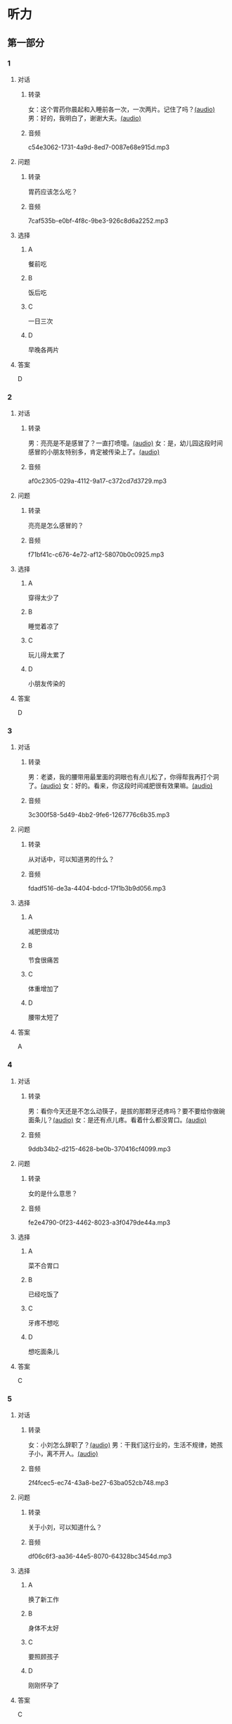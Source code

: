 * 听力
** 第一部分
:PROPERTIES:
:NOTETYPE: 21f26a95-0bf2-4e3f-aab8-a2e025d62c72
:END:
*** 1
:PROPERTIES:
:ID: f198910e-fb9b-4556-8eb0-f3a2f9a91b55
:END:
**** 对话
***** 转录
女：这个胃药你晨起和入睡前各一次，一次两片。记住了吗？[[file:359c6b46-e50d-44d5-88af-48f87455716b.mp3][(audio)]]
男：好的，我明白了，谢谢大夫。[[file:a1a1fb82-fc4d-476b-9840-2897465092fc.mp3][(audio)]]
***** 音频
c54e3062-1731-4a9d-8ed7-0087e68e915d.mp3
**** 问题
***** 转录
胃药应该怎么吃？
***** 音频
7caf535b-e0bf-4f8c-9be3-926c8d6a2252.mp3
**** 选择
***** A
餐前吃
***** B
饭后吃
***** C
一日三次
***** D
早晚各两片
**** 答案
D
*** 2
:PROPERTIES:
:ID: 7d80489b-6ea5-46f8-a6c4-4b226def5d6c
:END:
**** 对话
***** 转录
男：亮亮是不是感冒了？一直打喷嚏。[[file:353a8002-4f49-48eb-9426-e88e09a562c7.mp3][(audio)]]
女：是，幼儿园这段时间感冒的小朋友特别多，肯定被传染上了。[[file:b8648953-2697-4810-960b-b7f877a0e292.mp3][(audio)]]
***** 音频
af0c2305-029a-4112-9a17-c372cd7d3729.mp3
**** 问题
***** 转录
亮亮是怎么感冒的？
***** 音频
f71bf41c-c676-4e72-af12-58070b0c0925.mp3
**** 选择
***** A
穿得太少了
***** B
睡觉着凉了
***** C
玩儿得太累了
***** D
小朋友传染的
**** 答案
D
*** 3
:PROPERTIES:
:ID: 5878f03e-946e-482a-9221-f6edd846c2af
:END:
**** 对话
***** 转录
男：老婆，我的腰带用最里面的洞眼也有点儿松了，你得帮我再打个洞了。[[file:e2d8f71f-5c13-4e4d-a372-1cafb7514de5.mp3][(audio)]]
女：好的。看来，你这段时间减肥很有效果嘛。[[file:0a2f81b0-5c20-4c97-b532-1941215309b5.mp3][(audio)]]
***** 音频
3c300f58-5d49-4bb2-9fe6-1267776c6b35.mp3
**** 问题
***** 转录
从对话中，可以知道男的什么？
***** 音频
fdadf516-de3a-4404-bdcd-17f1b3b9d056.mp3
**** 选择
***** A
减肥很成功
***** B
节食很痛苦
***** C
体重增加了
***** D
腰带太短了
**** 答案
A
*** 4
:PROPERTIES:
:ID: 58cb6135-b2ba-4900-909e-0bc147b72ffe
:END:
**** 对话
***** 转录
男：看你今天还是不怎么动筷子，是拔的那颗牙还疼吗？要不要给你做碗面条儿？[[file:7c523b1e-a760-4ed6-a11f-a4cf24ac9aa6.mp3][(audio)]]
女：是还有点儿疼。看着什么都没胃口。[[file:ad01927c-ca2a-4331-85b3-66a2aa74bafa.mp3][(audio)]]
***** 音频
9ddb34b2-d215-4628-be0b-370416cf4099.mp3
**** 问题
***** 转录
女的是什么意思？
***** 音频
fe2e4790-0f23-4462-8023-a3f0479de44a.mp3
**** 选择
***** A
菜不合胃口
***** B
已经吃饭了
***** C
牙疼不想吃
***** D
想吃面条儿
**** 答案
C
*** 5
:PROPERTIES:
:ID: ec5f16fa-f8de-4836-adaa-cbaff12a2c4c
:END:
**** 对话
***** 转录
女：小刘怎么辞职了？[[file:eaa41b9d-9d48-4497-844a-d479deac4ede.mp3][(audio)]]
男：干我们这行业的，生活不规律，她孩子小，离不开人。[[file:8f7dab67-1dfb-42c4-9df7-f7c26ed893b4.mp3][(audio)]]
***** 音频
2f4fcec5-ec74-43a8-be27-63ba052cb748.mp3
**** 问题
***** 转录
关于小刘，可以知道什么？
***** 音频
df06c6f3-aa36-44e5-8070-64328bc3454d.mp3
**** 选择
***** A
换了新工作
***** B
身体不太好
***** C
要照顾孩子
***** D
刚刚怀孕了
**** 答案
C
*** 6
:PROPERTIES:
:ID: a1dbc7f0-683d-41c3-89aa-30af344c0eb8
:END:
**** 对话
***** 转录
男：昨天的电影你觉得怎么样？[[file:1e124bb9-88e3-4848-9e88-2d1c64bcf037.mp3][(audio)]]
女：开头部分还挺精彩，但结尾部分太平常了，有点儿乏味。[[file:b090ef64-874e-4016-807f-be287fa48e29.mp3][(audio)]]
***** 音频
5a5acd5b-5008-4226-b8f7-ae9074daa5f1.mp3
**** 问题
***** 转录
女的觉得电影怎么样？
***** 音频
b172260f-982f-4b43-a18f-8d92013731c1.mp3
**** 选择
***** A
开头没看懂
***** B
演员很漂亮
***** C
结尾出人意料
***** D
剧情令她望失
**** 答案
D
** 第二部分
*** 7
**** 对话
***** 转录
男：准备什么时候登记呀？
女：就我生日那天吧，以后生日和结婚纪念日一块儿过，好记。
男：哟，那马上就要到了，要你妈过去陪陪你吗？
女：不用，等婚礼的时候您跟妈再过来吧。
***** 音频
a4bc5ac9-2bd2-4ed6-813e-97c12ec625fe.mp3
**** 问题
***** 转录
女的马上就要做什么了？
***** 音频
ff0faebb-c01d-4b8d-8637-9ccbfb5417ce.mp3
**** 选择
***** A
结婚登记
***** B
外出旅行
***** C
举办婚礼
***** D
庆祝生日
**** 答案
A
*** 8
**** 对话
***** 转录
女：行李都准备好了吗？要我给你叫个车吗？
男：不用，一会儿公司刘秘书开车来接我。
女：你换好登机牌了吗？
男：换好了，昨晚就打印出来了。放心吧。
女：到了给我来个短信。
***** 音频
6268dcfc-7cc9-43a3-93f8-3c15bc337e68.mp3
**** 问题
***** 转录
他们现在最可能在哪儿？
***** 音频
a25eb805-4937-404d-8776-9cd7b3dd04f3.mp3
**** 选择
***** A
车站
***** B
公司
***** C
家里
***** D
机场
**** 答案
C
*** 9
**** 对话
***** 转录
女：彤彤高考填报志愿的事，我怎么都觉得她那么报不太好。
男：女儿大了，这事我们还是应该尊重她的愿望。
女：家里还有安眠药吗？这两天总睡不着。
男：我看你是心事太重了，你少操点儿心比吃什么药都强。
***** 音频
30274843-c33b-4e80-8974-f25e60cecd24.mp3
**** 问题
***** 转录
女的这两天为什么睡不好？
***** 音频
8a96e0b1-aa63-4902-a8e7-0d523c580610.mp3
**** 选择
***** A
忘丁吃安眠药
***** B
担心孩子的事
***** C
和丈夫吵架了
***** D
身体不太舒服
**** 答案
B
*** 10
**** 对话
***** 转录
男：小李精神状态不太好，抽空儿你找他聊聊，安慰一下。
女：他怎么了？
男：最近，公司业务不太顺利，心理压力比较大。
女：我看最好的办法是放他几天假，出去玩儿玩儿。
***** 音频
b34a36e7-af11-4a8c-8f9b-354a12a7074e.mp3
**** 问题
***** 转录
女的觉得小李现在需要做什么？
***** 音频
430c2866-a067-4af6-ba82-46c755d76322.mp3
**** 选择
***** A
放松休假
***** B
努力工作
***** C
看心理医生
***** D
找朋友聊天
**** 答案
A
*** 11-12
**** 对话
***** 转录
女：夏天冰箱里保存的东西一多，就特别容易有异味。
男：我听说拿几块新鲜的桔子皮放在冰箱里，可以去掉异味。
女：这季节哪儿来的桔子啊？据说，茶叶也能吸收异味。
男：你别打我那龙井茶的主意，我都舍不得喝，能给你这么浪费？
女：看你小气的。
男：我们同事说，拿一小块生面放冰箱里，效果也不错，你试试。
女：这倒是从没听说过，那晚上做馒头时，我留一块。
***** 音频
e8a72644-14a8-4727-a0f0-d94bba066b14.mp3
**** 题目
***** 11
****** 问题
******* 转录
这两个人主要在讨论什么事？
******* 音频
c81bd2d2-772d-4ada-bdd4-8f8d9cdf3465.mp3
****** 选择
******* A
晚饭吃什之
******* B
如何保存水果
******* C
怎么去除冰箱异显
******* D
什么时候去超市购物
****** 答案
C
***** 12
****** 问题
******* 转录
关于男的，从对话中可以知道什么？
******* 音频
02afd0ee-8084-4b53-8fcf-32f0f394a11d.mp3
****** 选择
******* A
会做饭
******* B
娆喝茶
******* C
想买橘二
******* D
要买茶叶
****** 答案
B
*** 13-14
**** 段话
***** 转录
我们的皮肤就像一个袋子把我们包裹在里面。我们的身体里大部分都是水分，同海水一样，我们身体里的水也是咸的，也会蒸发。风和阳光都会带走体内的水分，而皮肤能阻止身体里的水分流失。太强的阳光会伤害我们，皮肤则可以保护我们避免受到日晒。同样，皮肤也可以让我们远离那些脏东西，这是非常重要的，因为有些脏东西会让我们生病。皮肤还可以感受外界事物，它能感知冷暖，感受到疼痛。例如：篝火让我们觉得温暖，而砸在脸上的雪球则会让我们觉得冰冷和疼痛。
***** 音频
bbe80853-ba66-4cca-be7d-910624979757.mp3
**** 题目
***** 13
****** 问题
******* 转录
关于皮肤，下列哪项正确？
******* 音频
6cabdebe-3b17-4ebf-8a10-3212dbee41e5.mp3
****** 选择
******* A
可以减轻人体的疣痛
******* B
影响我们感受外界事物
******* C
能阻止体内水分的流失
******* D
使我们避免接触他人而生病
****** 答案
C
***** 14
****** 问题
******* 转录
这段短文主要介绍的是皮肤的什么？
******* 音频
894d593b-641e-44e9-83ae-353d439ad957.mp3
****** 选择
******* A
作用
******* B
结构
******* C
保护
******* D
卫生
****** 答案
A
* 阅读
** 第一部分
*** 段话
北京人送客有很多[[gap][15]]，不常来的客人或是老年客人，一定将其送到或[[gap][16]]到大门以外，道别后目送来客远去再往家走。大人会告诉孩子：十万不可刚和客人告别就转身而回，更不许客人前脚刚走不远，后边就立即关大门，关门声响很大，如果被客人听见，就失礼了。
北京人很[[gap][17]]送别时“全家出动”（除病人外），以示热情，对待宾客一定要有始有终。特别是教育孩子，客人走时一定要停下自已手中的“活儿”，[[gap][18]]，切不可只顾自已玩耍。
*** 题目
**** 15
***** 选择
****** A
规律
****** B
理由
****** C
现象
****** D
规矩
***** 答案
D
**** 16
***** 选择
****** A
扶
****** B
拉
****** C
退
****** D
推
***** 答案
A
**** 17
***** 选择
****** A
强调
****** B
讲究
****** C
提倡
****** D
推荐
***** 答案
B
**** 18
***** 选择
****** A
帮父母关好大门
****** B
马上躲进自己的房间
****** C
起身和大人一起送客
****** D
收拾客人用过的茶杯
***** 答案
C
** 第二部分
*** 19
:PROPERTIES:
:ID: f5bfdfca-a8a9-4cd4-925b-ea4633fc370f
:END:
**** 段话
交谈是社交活动中必不可少的内容，更是一门艺术。俗话说：“一句话说得人笑，一句话说得人跳。”关键就看你能不能把话说得巧妙。
**** 选择
***** A
交谈需要对方的理解
***** B
交谈是为了使人开心
***** C
交谈要注意说话得体
***** D
交谈是一门舞蹈艺术
**** 答案
C
*** 20
:PROPERTIES:
:ID: 1de46f2c-63c9-4e8c-a0fe-c9b0d7436dfc
:END:
**** 段话
春季是由冬人夏的过渡季节。虽然气温回升，天气逐渐暖和，但北方冷空气还比较强烈，它每隔几天就要分成一小股一小股地南侵。冷空气南下减弱后，暖空气又趁机北上。冷睡空气活动频繁，于是，天气乍暖还寒，冷热多变，一天之内气温变化较大，如果人们过早地脱下冬衣，就容易感冒。因此，还是“春捂”一点儿好。
**** 选择
***** A
春季气温回升一般较快
***** B
春季冷暖空气常交替活动
***** C
春季是最容易感冒的季节
***** D
过早地脱下冬衣叫“春捂”
**** 答案
B
*** 21
:PROPERTIES:
:ID: 92cefb2d-6797-43d4-86f1-78472cf8a607
:END:
**** 段话
早餐在一日三餐中最重要，它不但能及时补充我们晚上消耗的营养，还能使我们一上午都精力充沛地学习或工作。有调查表明，习惯吃早餐的孩子比不吃早餐的孩子身体更好，长得更结实，更不容易得病，学习时注意力更集中，反应更快，理解力更强，成绩更好。
**** 选择
***** A
早餐的营养是三餐中最丰富的
***** B
人体从早餐中吸收的营养最多
***** C
吃早餐的孩子更容易提高成绩
***** D
相比成人，早餐对孩子更重要
**** 答案
C
*** 22
:PROPERTIES:
:ID: 3cd1d8fe-0b03-47a6-b51f-2a13aaeeae98
:END:
**** 段话
作为电视节目主持人，我在工作中常会运用“峰终定律”。例如，做节目时，与开幕式相比，我们宁可把更多的精力集中在闭幕式上，这样可以加强观众对节目的印象。虽然很多人并不了解“峰终定律”，但是，他们能从经验中体会这种做法的重要性。
**** 选择
***** A
观众通常对闭幕式更关注
***** B
许多人不认同“峰终定律”
***** C
“峰终定律”是节目制作的理论
***** D
“峰终定律”对“我”的工作有帮助
**** 答案
D
** 第三部分
*** 23-25
**** 段话
在我们的健康观念中，人们都接受一种说法：“多吃蔬果。”英国一场始于1994年的“每天五份果蔬”的运动，曾经得到大多数人的支持。英国牛津大学的专家迈克说：“‘每天五份果蔬’的口号当然比简单地告诉人们要‘均衡膳食’有用多了，毕竟有几个普通人能知道所谓‘均衡膳食’的真正含义呢？”
世界卫生组织曾建议人们每天吃的果蔬最好不低于400克。但有多少国家能达到这个水平呢？英国人当时每人平均果蔬食用量只有这个数量的一半左右，不过丹麦人能达到600克；希腊也远远“超标”人均“六份蔬菜外加三份水果”，国水以平均每份80克来算，便能达到720克。
研究发现，那些由于饮食导致的心脏病和癌症发病率低的国家，人均果蔬食用量都很高——最高能达到每天十份。所以说，“每天吃五份果蔬”的确有助身体健康，也许多吃一些效果会更好。
然而，关于哪些加工食品可以用来补充我们的果蔬食用量，很多国家都没有相关的严格规定。当我们自以为吃着那些经过加工的水果和蔬菜，达到了“健康生活新标准”，实际上我们却有可能正吃下更多的盐、糖和脂肪。
**** 题目
***** 23
****** 问题
关于“均衡膳食”，专家迈克认为：
****** 选择
******* A
很难统一标准
******* B
实际很难做到
******* C
一般人搞不清
******* D
需要更多宣传
****** 答案
C
***** 24
****** 问题
关于世界卫生组织对果蔬食用量的建议，从文中可知：
****** 选择
******* A
丹麦人不愿接受
******* B
很多国家都做不到
******* C
英国人均食用量最少
******* D
希腊人能达到每天十份
****** 答案
B
***** 25
****** 问题
本文最可能出自下列哪种杂志？
****** 选择
******* A
《科技前沿》
******* B
《农业天地》
******* C
《家庭医生》
******* D
《环球影视》
****** 答案
C
*** 26-28
**** 段话
天气突然转凉，温度的降低会直接刺激人体，使得胃肠功能变得紊乱，从而影响正常的消化和吸收。因此在寒冷的冬季，我们一定要时刻注意自己的胃肠变化，做好保护工作，打一场胜利的“保胃战”。
现代人工作压力越来越大，经常是忙得忘了吃饭，或者是即使很饿也无法抽空去吃饭。长此以往，对胃部的刺激很大。尤其在冬季，胃部本身就容易发病，如果饮食再没有规律的话，就更容易引起胃酸分泌异常，加重胃部的负担。因此，每天有规律地按时吃饭才是最佳的保胃措施。如果不能一天三顿正点进食的话，可以改为一天5至6次，分次进食，一次少量，只要是每天有规律的即可。这样不仅可以保护肠胃，还不会耽误到其他的事情。
有胃病的朋友都知道，胃部敏感的时候，如果吃了一些“硬菜”，比如大鱼大肉等就会觉得很不舒服。正因如此，对于肠胃的保护，我们应该采取软化政策。粥、面条儿、热牛奶等等都是不错的选择。当然，除此之外，在饮食制作过程中，也应该尽量选择蒸、煮、烩、炖等烹任方法，以减少对胃的刺激。
身体的健康离不开经常性的运动，一个好的身体才能够抵御疾病的侵袭。让你的肠胃在冬季不会过于受到伤害，胃部保暖很重要，温度过低会使腹部受凉，导致胃肠不适。因此，在这个季节就不要再选择过短的衣服了。
当然，以上说的都是一些基本的保养方法，最重要的还是要坚持，因为胃肠的调养和保护不是一天成就的。同时，胃病的发生与发展，与人的情绪、心态密切相关。因此，在养胃护胃的同时，大家还应注意劳逸结合，保持愉快和稳定的情绪。
**** 题目
***** 26
****** 问题
本文建议每天不能规律进食的人，可以：
****** 选择
******* A
早餐尼量多吃
******* B
每次尽量吃好
******* C
增加进食次数
******* D
吃些养胃的药
****** 答案
C
***** 27
****** 问题
本文中说的“硬菜”指的是：
****** 选择
******* A
油炸食品
******* B
粥或面条儿
******* C
温度太烫的食物
******* D
不易消化的食物
****** 答案
D
***** 28
****** 问题
下列哪项最适合做本文标题：
****** 选择
******* A
冬季“保胃战”
******* B
饮食要规律
******* C
养胃从保暖做起
******* D
浅谈健胃食品
****** 答案
A
* 书写
** 第一部分
*** 29
**** 词语
***** 1
他要给
***** 2
时间
***** 3
更多的
***** 4
争取
***** 5
自已
**** 答案
***** 1
他要给自己争取更多的时间。
*** 30
**** 词语
***** 1
刚
***** 2
给我
***** 3
推荐了
***** 4
老刘
***** 5
一份工作
**** 答案
***** 1
老刘刚给我推荐了一份工作。
***** 2
老刘给我刚推荐了一份工作。
*** 31
**** 词语
***** 1
被人
***** 2
这是
***** 3
细节
***** 4
忽视的
***** 5
最容易
**** 答案
***** 1
这是最容易被人忽视的细节。
